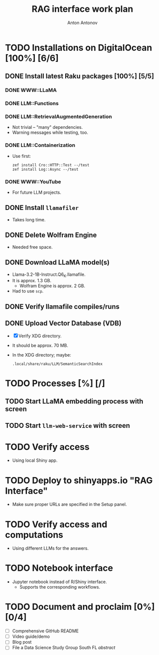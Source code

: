 #+TITLE: RAG interface work plan
#+AUTHOR: Anton Antonov
#+EMAIL: antononcube@posteo.net
#+TODO: TODO ONGOING MAYBE | DONE CANCELED 
#+OPTIONS: toc:1 num:0


* TODO Installations on DigitalOcean [100%] [6/6]
** DONE Install latest Raku packages [100%] [5/5]
*** DONE WWW::LLaMA
*** DONE LLM::Functions
*** DONE LLM::RetrievalAugmentedGeneration
- Not trivial -- "many" dependencies.
- Warning messages while testing, too.
*** DONE LLM::Containerization
- Use first:
  : zef install Cro::HTTP::Test --/test
  : zef install Log::Async --/test
*** DONE WWW::YouTube
- For future LLM projects.
** DONE Install ~llamafiler~
- Takes long time.
** DONE Delete Wolfram Engine
- Needed free space.
** DONE Download LLaMA model(s)
- Llama-3.2-1B-Instruct.Q6_K.llamafile.
- It is approx. 1.3 GB.
  - Wolfram Engine is approx. 2 GB.
- Had to use ~scp~.
** DONE Verify llamafile compiles/runs 
** DONE Upload Vector Database (VDB)
- [X] Verify XDG directory.
- It should be approx. 70 MB.
- In the XDG directory; maybe:
  : .local/share/raku/LLM/SemanticSearchIndex
* TODO Processes [%] [/]
** TODO Start LLaMA embedding process with screen
** TODO Start ~llm-web-service~ with screen
* TODO Verify access
- Using local Shiny app.
* TODO Deploy to shinyapps.io "RAG Interface"
- Make sure proper URLs are specified in the Setup panel.
* TODO Verify access and computations
- Using different LLMs for the answers.
* TODO Notebook interface
- Jupyter notebook instead of R/Shiny interface.
  - Supports the corresponding workflows.
* TODO Document and proclaim [0%] [0/4]
- [ ] Comprehensive GitHub README
- [ ] Video guide/demo
- [ ] Blog post
- [ ] File a Data Science Study Group South FL /abstract/
   
